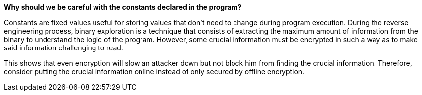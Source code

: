 *Why should we be careful with the constants declared in the program?*

Constants are fixed values useful for storing values that don't need to change during program execution. During the reverse engineering process, binary exploration is a technique that consists of extracting the maximum amount of information from the binary to understand the logic of the program. However, some crucial information must be encrypted in such a way as to make said information challenging to read.

This shows that even encryption will slow an attacker down but not block him from finding the crucial information. Therefore, consider putting the crucial information online instead of only secured by offline encryption.

